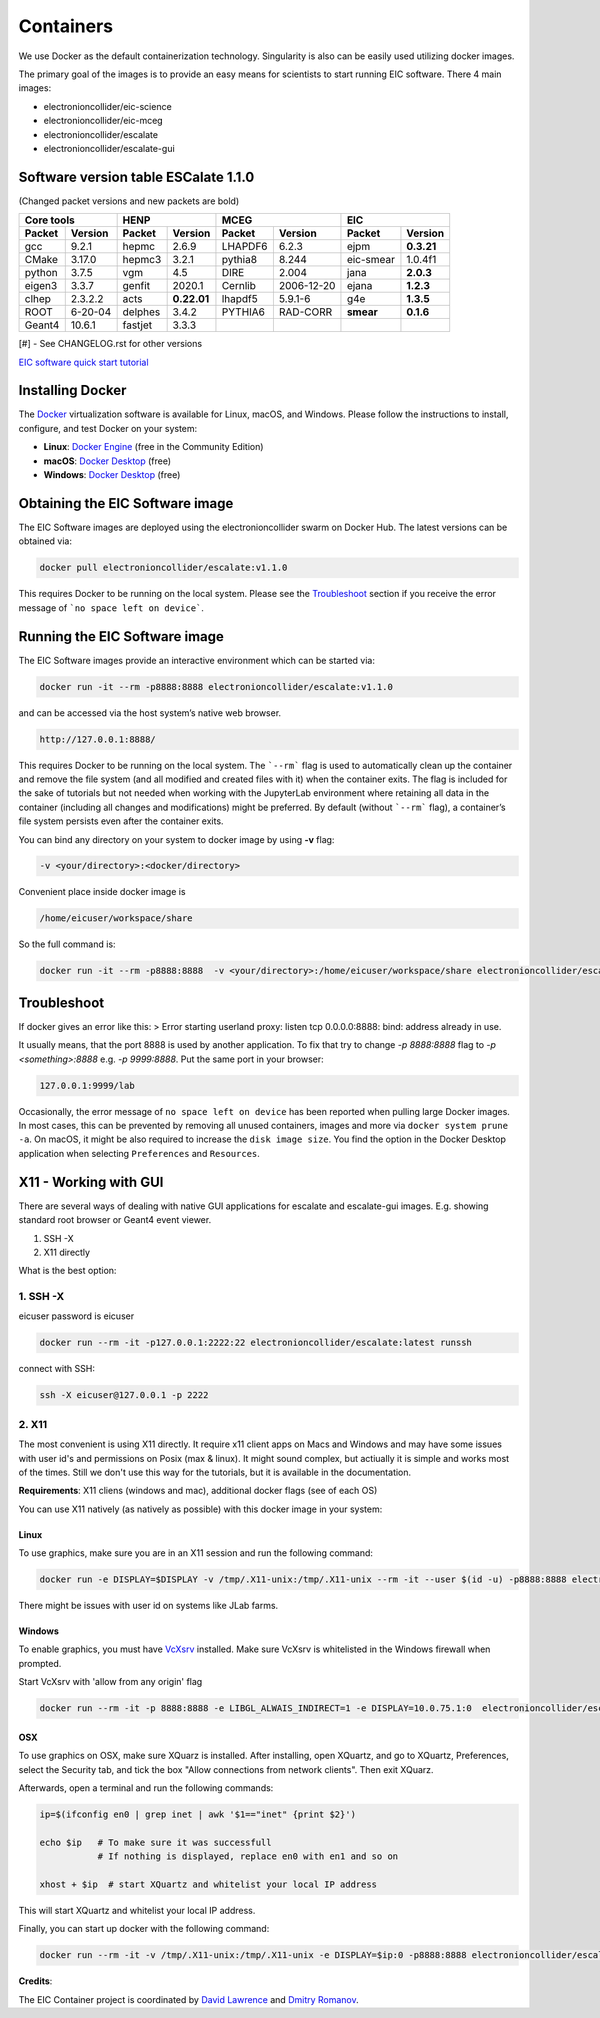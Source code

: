 Containers
==========

We use Docker as the default containerization technology. Singularity is also can be easily used utilizing docker images. 

The primary goal of the images is to provide an easy means for scientists to start running EIC software. There 4 main images:


* electronioncollider/eic-science
* electronioncollider/eic-mceg
* electronioncollider/escalate
* electronioncollider/escalate-gui

.. image:: https://gitlab.com/eic/containers/-/blob/master/docker-hierarhy.svg


Software version table ESCalate 1.1.0
-------------------------------------


(Changed packet versions and new packets are bold)

+-------------+-------------+-------------+-------------+-------------+-------------+-------------+-------------+
|         Core tools        |            HENP           |           MCEG            |            EIC            |
+=============+=============+=============+=============+=============+=============+=============+=============+
| **Packet**  | **Version** | **Packet**  | **Version** | **Packet**  | **Version** | **Packet**  | **Version** |
+-------------+-------------+-------------+-------------+-------------+-------------+-------------+-------------+
| gcc         | 9.2.1       | hepmc       | 2.6.9       | LHAPDF6     | 6.2.3       | ejpm        | **0.3.21**  |
+-------------+-------------+-------------+-------------+-------------+-------------+-------------+-------------+
| CMake       | 3.17.0      | hepmc3      | 3.2.1       | pythia8     | 8.244       | eic-smear   |  1.0.4f1    |
+-------------+-------------+-------------+-------------+-------------+-------------+-------------+-------------+
| python      | 3.7.5       | vgm         | 4.5         | DIRE        | 2.004       | jana        | **2.0.3**   |
+-------------+-------------+-------------+-------------+-------------+-------------+-------------+-------------+
| eigen3      | 3.3.7       | genfit      | 2020.1      | Cernlib     | 2006-12-20  | ejana       | **1.2.3**   |
+-------------+-------------+-------------+-------------+-------------+-------------+-------------+-------------+
| clhep       | 2.3.2.2     | acts        | **0.22.01** | lhapdf5     | 5.9.1-6     | g4e         | **1.3.5**   |
+-------------+-------------+-------------+-------------+-------------+-------------+-------------+-------------+
| ROOT        | 6-20-04     | delphes     | 3.4.2       | PYTHIA6     | RAD-CORR    | **smear**   | **0.1.6**   |
+-------------+-------------+-------------+-------------+-------------+-------------+-------------+-------------+
| Geant4      | 10.6.1      | fastjet     | 3.3.3       |             |             |             |             |
+-------------+-------------+-------------+-------------+-------------+-------------+-------------+-------------+

[#] - See CHANGELOG.rst for other versions



`EIC software quick start tutorial <https://eic.gitlab.io/documents/quickstart/>`_

Installing Docker
-----------------

The Docker_ virtualization software is available for Linux, macOS, and Windows. Please follow the instructions to install, configure, and test Docker on your system: 

- **Linux**: `Docker Engine`_ (free in the Community Edition)
- **macOS**: `Docker Desktop`_ (free)
- **Windows**: `Docker Desktop`_ (free)

.. _Docker: https://hub.docker.com 
.. _Docker Desktop: https://www.docker.com/products/docker-desktop
.. _Docker Engine: https://hub.docker.com/search/?type=edition&offering=community


Obtaining the EIC Software image
--------------------------------

The EIC Software images are deployed using the electronioncollider swarm on Docker Hub. The latest versions can be obtained via: 

.. code-block:: bash

    docker pull electronioncollider/escalate:v1.1.0

This requires Docker to be running on the local system. 
Please see the `Troubleshoot`_ section if you receive the error message of ```no space left on device```. 


Running the EIC Software image
------------------------------

The EIC Software images provide an interactive environment which can be started via: 

.. code-block:: bash

   docker run -it --rm -p8888:8888 electronioncollider/escalate:v1.1.0


and can be accessed via the host system’s native web browser.

.. code-block:: bash

   http://127.0.0.1:8888/


This requires Docker to be running on the local system. The ```--rm``` flag is used to automatically clean up the container and remove the file system (and all modified and created files with it) when the container exits.  The flag is included for the sake of tutorials but not needed when working with the JupyterLab environment where retaining all data in the container (including all changes and modifications) might be preferred. By default (without ```--rm``` flag), a container’s file system persists even after the container exits. 

You can bind any directory on your system to docker image by using **-v** flag:

.. code-block:: 

   -v <your/directory>:<docker/directory>


Convenient place inside docker image is

.. code-block::

   /home/eicuser/workspace/share

So the full command is: 

.. code-block:: bash

   docker run -it --rm -p8888:8888  -v <your/directory>:/home/eicuser/workspace/share electronioncollider/escalate:v1.1.0



Troubleshoot
------------

If docker gives an error like this:
> Error starting userland proxy: listen tcp 0.0.0.0:8888: bind: address already in use.

It usually means, that the port 8888 is used by another application. 
To fix that try to change `-p 8888:8888` flag to `-p <something>:8888` 
e.g. `-p 9999:8888`. Put the same port in your browser:


.. code-block:: bash

   127.0.0.1:9999/lab


Occasionally, the error message of ``no space left on device`` has been reported when pulling large Docker images. In most cases, this can be prevented by removing all unused containers, images and more via ``docker system prune -a``. On macOS, it might be also required to increase the ``disk image size``. You find the option in the Docker Desktop application when selecting ``Preferences`` and ``Resources``. 



X11 - Working with GUI
----------------------

There are several ways of dealing with native GUI applications for 
escalate and escalate-gui images. E.g. showing standard root browser or Geant4 event viewer. 

1. SSH -X
2. X11 directly

What is the best option:



1. SSH -X
.........

eicuser password is eicuser

.. code-block:: bash

    docker run --rm -it -p127.0.0.1:2222:22 electronioncollider/escalate:latest runssh


connect with SSH:

.. code-block:: bash

    ssh -X eicuser@127.0.0.1 -p 2222



2. X11
......

The most convenient is using X11 directly. It require x11 client apps on Macs and Windows and may have some issues with user id's and permissions on Posix (max & linux). 
It might sound complex, but actiually it is simple and works most of the times. Still we don't use this way for the tutorials, but it is available in the documentation. 

**Requirements**: X11 cliens (windows and mac), additional docker flags (see of each OS)


You can use X11 natively (as natively as possible) with this docker image in your system:

Linux
^^^^^

To use graphics, make sure you are in an X11 session and run the following command: 

.. code-block:: bash

    docker run -e DISPLAY=$DISPLAY -v /tmp/.X11-unix:/tmp/.X11-unix --rm -it --user $(id -u) -p8888:8888 electronioncollider/escalate


There might be issues with user id on systems like JLab farms. 

Windows
^^^^^^^

To enable graphics, you must have `VcXsrv <https://sourceforge.net/projects/vcxsrv/files/latest/download>`_ installed. 
Make sure VcXsrv is whitelisted in the Windows firewall when prompted. 

Start VcXsrv with 'allow from any origin' flag

.. code-block:: bash

    docker run --rm -it -p 8888:8888 -e LIBGL_ALWAIS_INDIRECT=1 -e DISPLAY=10.0.75.1:0  electronioncollider/escalate bash


OSX
^^^

To use graphics on OSX, make sure XQuarz is installed. 
After installing, open XQuartz, and go to XQuartz, Preferences, select the Security tab, and tick the box 
"Allow connections from network clients". Then exit XQuarz. 

Afterwards, open a terminal and run the following commands: 

.. code-block:: bash

    ip=$(ifconfig en0 | grep inet | awk '$1=="inet" {print $2}') 

    echo $ip   # To make sure it was successfull
               # If nothing is displayed, replace en0 with en1 and so on
           
    xhost + $ip  # start XQuartz and whitelist your local IP address


This will start XQuartz and whitelist your local IP address. 

Finally, you can start up docker with the following command: 

.. code-block:: bash

    docker run --rm -it -v /tmp/.X11-unix:/tmp/.X11-unix -e DISPLAY=$ip:0 -p8888:8888 electronioncollider/escalate




**Credits**:

The EIC Container project is coordinated by 
`David Lawrence <mailto:davidl@jlab.org>`_ and `Dmitry Romanov <mailto:romanov@jlab.org>`_.
